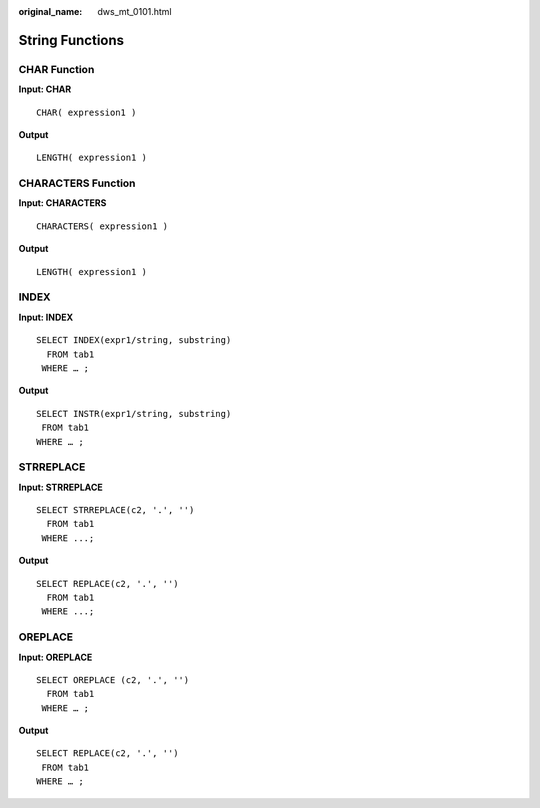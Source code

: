 :original_name: dws_mt_0101.html

.. _dws_mt_0101:

String Functions
================

CHAR Function
-------------

**Input: CHAR**

::

   CHAR( expression1 )

**Output**

::

   LENGTH( expression1 )

CHARACTERS Function
-------------------

**Input: CHARACTERS**

::

   CHARACTERS( expression1 )

**Output**

::

   LENGTH( expression1 )

INDEX
-----

**Input: INDEX**

::

   SELECT INDEX(expr1/string, substring)
     FROM tab1
    WHERE … ;

**Output**

::

    SELECT INSTR(expr1/string, substring)
     FROM tab1
    WHERE … ;

STRREPLACE
----------

**Input: STRREPLACE**

::

   SELECT STRREPLACE(c2, '.', '')
     FROM tab1
    WHERE ...;

**Output**

::

   SELECT REPLACE(c2, '.', '')
     FROM tab1
    WHERE ...;

OREPLACE
--------

**Input: OREPLACE**

::

   SELECT OREPLACE (c2, '.', '')
     FROM tab1
    WHERE … ;

**Output**

::

    SELECT REPLACE(c2, '.', '')
     FROM tab1
    WHERE … ;
